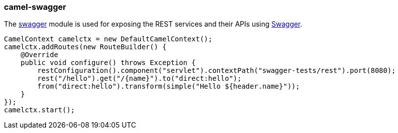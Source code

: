 ### camel-swagger

The http://camel.apache.org/swagger-java.html[swagger,window=_blank] 
module is used for exposing the REST services and their APIs using http://swagger.io/[Swagger,window=_blank].

[source,java,options="nowrap"]
CamelContext camelctx = new DefaultCamelContext();
camelctx.addRoutes(new RouteBuilder() {
    @Override
    public void configure() throws Exception {
        restConfiguration().component("servlet").contextPath("swagger-tests/rest").port(8080);
        rest("/hello").get("/{name}").to("direct:hello");
        from("direct:hello").transform(simple("Hello ${header.name}"));
    }
});
camelctx.start();

